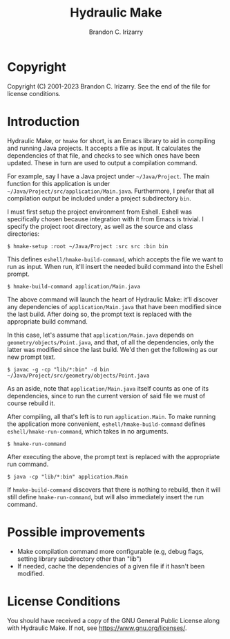 #+TITLE: Hydraulic Make
#+AUTHOR: Brandon C. Irizarry

* Copyright
Copyright (C) 2001-2023 Brandon C. Irizarry.
See the end of the file for license conditions.

* Introduction
Hydraulic Make, or ~hmake~ for short, is an Emacs library to aid in
compiling and running Java projects. It accepts a file as input. It
calculates the dependencies of that file, and checks to see which ones
have been updated. These in turn are used to output a compilation
command.

For example, say I have a Java project under =~/Java/Project=. The
main function for this application is under
=~/Java/Project/src/application/Main.java=. Furthermore, I prefer that
all compilation output be included under a project subdirectory
=bin=.

I must first setup the project environment from Eshell. Eshell was
specifically chosen because integration with it from Emacs is
trivial. I specify the project root directory, as well as the source
and class directories:

#+begin_example
$ hmake-setup :root ~/Java/Project :src src :bin bin
#+end_example

This defines =eshell/hmake-build-command=, which accepts the file we
want to run as input. When run, it'll insert the needed build command
into the Eshell prompt.

#+begin_example
$ hmake-build-command application/Main.java
#+end_example

The above command will launch the heart of Hydraulic Make: it'll
discover any dependencies of =application/Main.java= that have been
modified since the last build. After doing so, the prompt text is
replaced with the appropriate build command.

In this case, let's assume that =application/Main.java= depends on
=geometry/objects/Point.java=, and that, of all the dependencies, only
the latter was modified since the last build. We'd then get the
following as our new prompt text.

#+begin_example
$ javac -g -cp "lib/*:bin" -d bin ~/Java/Project/src/geometry/objects/Point.java
#+end_example

As an aside, note that =application/Main.java= itself counts as one of
its dependencies, since to run the current version of said file we
must of course rebuild it.

After compiling, all that's left is to run =application.Main=. To make
running the application more convenient, =eshell/hmake-build-command=
defines =eshell/hmake-run-command=, which takes in no arguments.

#+begin_example
$ hmake-run-command
#+end_example

After executing the above, the prompt text is replaced with the
appropriate run command.

#+begin_example
$ java -cp "lib/*:bin" application.Main
#+end_example

If =hmake-build-command= discovers that there is nothing to rebuild,
then it will still define =hmake-run-command=, but will also
immediately insert the run command.

* Possible improvements
+ Make compilation command more configurable (e.g, debug flags,
  setting library subdirectory other than "lib")
+ If needed, cache the dependencies of a given file if it hasn't been
  modified.

* License Conditions
You should have received a copy of the GNU General Public License
along with Hydraulic Make.  If not, see
<https://www.gnu.org/licenses/>.
